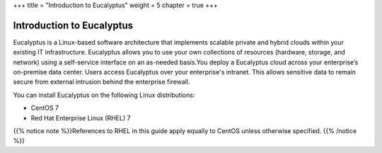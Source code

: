+++
title = "Introduction to Eucalyptus"
weight = 5
chapter = true
+++

..  _intro:



==========================
Introduction to Eucalyptus
==========================

Eucalyptus is a Linux-based software architecture that implements scalable private and hybrid clouds within your existing IT infrastructure. Eucalyptus allows you to use your own collections of resources (hardware, storage, and network) using a self-service interface on an as-needed basis.You deploy a Eucalyptus cloud across your enterprise’s on-premise data center. Users access Eucalyptus over your enterprise's intranet. This allows sensitive data to remain secure from external intrusion behind the enterprise firewall. 

You can install Eucalyptus on the following Linux distributions: 



* CentOS 7 

* Red Hat Enterprise Linux (RHEL) 7 

{{% notice note %}}References to RHEL in this guide apply equally to CentOS unless otherwise specified. {{% /notice %}}

